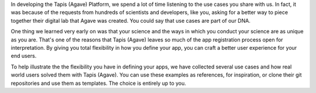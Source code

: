 
In developing the Tapis (Agave) Platform, we spend a lot of time listening to the use cases you share with us. In fact, it was because of the requests from hundreds of scientists and developers, like you, asking for a better way to piece together their digital lab that Agave was created. You could say that use cases are part of our DNA.

One thing we learned very early on was that your science and the ways in which you conduct your science are as unique as you are. That's one of the reasons that Tapis (Agave) leaves so much of the app registration process open for interpretation. By giving you total flexibility in how you define your app, you can craft a better user experience for your end users.

To help illustrate the the flexibility you have in defining your apps, we have collected several use cases and how real world users solved them with Tapis (Agave). You can use these examples as references, for inspiration, or clone their git repositories and use them as templates. The choice is entirely up to you.


.. raw:: html

   <aside class="notice">If you feel we've missed out on a critical use case or just want to share yours so we can brag on you, please <a href="http://agaveapi.co/contact-2/" title="Contact">let us know</a>.</aside>

